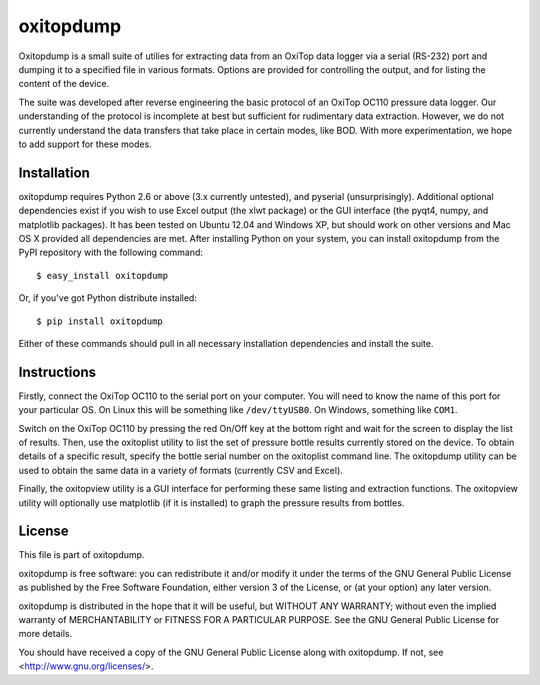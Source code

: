 ==========
oxitopdump
==========

Oxitopdump is a small suite of utilies for extracting data from an OxiTop data
logger via a serial (RS-232) port and dumping it to a specified file in various
formats. Options are provided for controlling the output, and for listing the
content of the device.

The suite was developed after reverse engineering the basic protocol of an
OxiTop OC110 pressure data logger. Our understanding of the protocol is
incomplete at best but sufficient for rudimentary data extraction. However, we
do not currently understand the data transfers that take place in certain
modes, like BOD. With more experimentation, we hope to add support for these
modes.


Installation
============

oxitopdump requires Python 2.6 or above (3.x currently untested), and pyserial
(unsurprisingly). Additional optional dependencies exist if you wish to use
Excel output (the xlwt package) or the GUI interface (the pyqt4, numpy, and
matplotlib packages). It has been tested on Ubuntu 12.04 and Windows XP, but
should work on other versions and Mac OS X provided all dependencies are met.
After installing Python on your system, you can install oxitopdump from the
PyPI repository with the following command::

   $ easy_install oxitopdump

Or, if you've got Python distribute installed::

   $ pip install oxitopdump

Either of these commands should pull in all necessary installation dependencies
and install the suite.


Instructions
============

Firstly, connect the OxiTop OC110 to the serial port on your computer. You will
need to know the name of this port for your particular OS. On Linux this will
be something like ``/dev/ttyUSB0``. On Windows, something like ``COM1``.

Switch on the OxiTop OC110 by pressing the red On/Off key at the bottom right
and wait for the screen to display the list of results. Then, use the
oxitoplist utility to list the set of pressure bottle results currently stored
on the device.  To obtain details of a specific result, specify the bottle
serial number on the oxitoplist command line.  The oxitopdump utility can be
used to obtain the same data in a variety of formats (currently CSV and Excel).

Finally, the oxitopview utility is a GUI interface for performing these same
listing and extraction functions. The oxitopview utility will optionally use
matplotlib (if it is installed) to graph the pressure results from bottles.


License
=======

This file is part of oxitopdump.

oxitopdump is free software: you can redistribute it and/or modify it under the
terms of the GNU General Public License as published by the Free Software
Foundation, either version 3 of the License, or (at your option) any later
version.

oxitopdump is distributed in the hope that it will be useful, but WITHOUT ANY
WARRANTY; without even the implied warranty of MERCHANTABILITY or FITNESS FOR
A PARTICULAR PURPOSE.  See the GNU General Public License for more details.

You should have received a copy of the GNU General Public License along with
oxitopdump.  If not, see <http://www.gnu.org/licenses/>.

